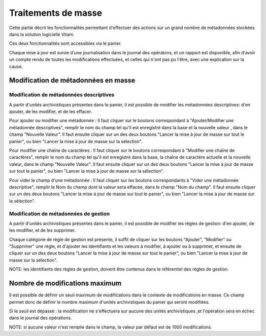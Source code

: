 Traitements de masse
#####################

Cette partie décrit les fonctionnalités permettant d'effectuer des actions sur un grand nombre de métadonnées stockées dans la solution logicielle Vitam. 

Ces deux fonctionnalités sont accessibles via le panier.

Chaque mise à jour est suivie d'une journalisation dans le journal des opératons, et un rapport est disponible, afin d'avoir un compte rendu de toutes les modifications effectuées, et celles qui n'ont pas pu l'être, avec une explication sur la cause. 


Modification de métadonnées en masse 
====================================


Modification de métadonnées descriptives
-----------------------------------------

A partir d'unités archivistiques présentes dans le panier, il est possible de modifier les métadonnées descriptives: d'en ajouter, de les modifier, et de les effacer.

.. image:: images/meta_descriptives.png

Pour ajouter ou modifier une métadonnée : 
Il faut cliquer sur le boutons correspondant à "Ajouter/Modifier une métadonnée descriptives", remplir le nom du champ tel qu'il est enregistré dans la base et la nouvelle valeur , dans le champ "Nouvelle Valeur". Il faut ensuite cliquer sur un des deux boutons "Lancer la mise à jour de masse sur tout le panier", ou bien "Lancer la mise à jour de masse sur la sélection". 

Pour modifier une chaîne de caractères : 
Il faut cliquer sur le boutons correspondant à "Modifier une chaîne de caractères", remplir le nom du champ tel qu'il est enregistré dans la base, la chaîne de caractère actuelle et la nouvelle valeur, dans le champ "Nouvelle Valeur". Il faut ensuite cliquer sur un des deux boutons "Lancer la mise à jour de masse sur tout le panier", ou bien "Lancer la mise à jour de masse sur la sélection". 


Pour vider le champ d'une métadonnée : 
Il faut cliquer sur les boutons correspondants à "Vider une métadonnée descriptive", remplir le Nom du champ dont la valeur sera effacée, dans le champ "Nom du champ". Il faut ensuite cliquer sur un des deux boutons "Lancer la mise à jour de masse sur tout le panier", ou bien "Lancer la mise à jour de masse sur la sélection". 


Modification de métadonnées de gestion 
---------------------------------------

A partir d'unités archivistiques présentes dans le panier, il est possible de modifier les règles de gestion: d'en ajouter, de les modifier, et de les supprimer.

.. image:: images/meta_gestion.png

Chaque catégorie de règle de gestion est présente, il suffit de cliquer sur les boutons "Ajouter", "Modifier" ou "Supprimer" une règle, et d'ajouter les identifiants et les valeurs à modifier, à ajouter ou à supprimer, et ensuite de cliquer sur un des deux boutons "Lancer la mise à jour de masse sur tout le panier", ou bien "Lancer la mise à jour de masse sur la sélection". 

NOTE: les identifiants des règles de gestion, doivent être contenus dans le référentiel des règles de gestion. 


Nombre de modifications maximum
===============================

Il est possible de définir un seuil maximum de modifications dans le contexte de modifications en masse. Ce champ permet donc de définir le nombre maximum d'unités archivistiques du panier qui seront modifiées. 

Si le seuil est dépassé : la modification ne s'effectuera sur aucune des unités archivistiques ,et l'opération sera en échec dans le journal des opérations. 

NOTE: si aucune valeur n'est remplie dans le champ, la valeur par défaut est de 1000 modifications. 









